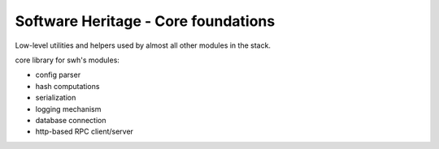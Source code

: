 .. _swh-core:

Software Heritage - Core foundations
====================================

Low-level utilities and helpers used by almost all other modules in the stack.

core library for swh's modules:

- config parser
- hash computations
- serialization
- logging mechanism
- database connection
- http-based RPC client/server
